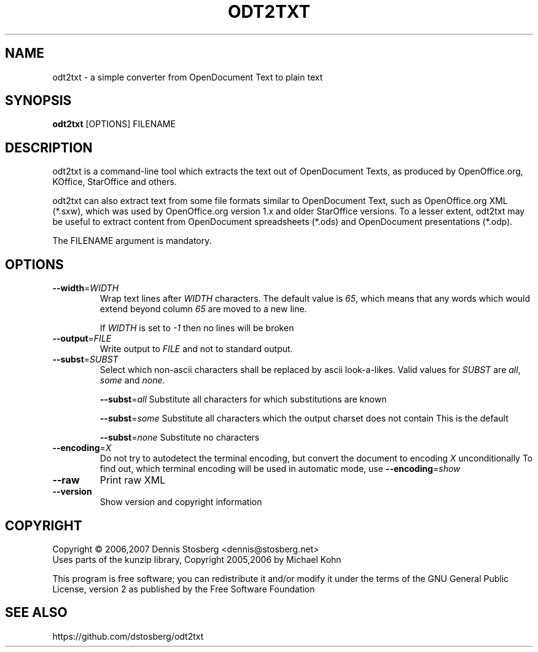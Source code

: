 .TH ODT2TXT "1" "2008-06-23" "odt2txt 0.4" "User Commands"
.SH NAME
odt2txt \- a simple converter from OpenDocument Text to plain text
.SH SYNOPSIS
.B odt2txt
[OPTIONS] FILENAME
.SH DESCRIPTION
odt2txt is a command-line tool which extracts the text out of
OpenDocument Texts, as produced by OpenOffice.org, KOffice,
StarOffice and others.
.PP
odt2txt can also extract text from some file formats similar to
OpenDocument Text, such as OpenOffice.org XML (*.sxw), which was
used by OpenOffice.org version 1.x and older StarOffice versions.
To a lesser extent, odt2txt may be useful to extract content from
OpenDocument spreadsheets (*.ods) and OpenDocument presentations
(*.odp).
.PP
The FILENAME argument is mandatory.
.SH OPTIONS
.TP
\fB\-\-width\fR=\fIWIDTH\fR
Wrap text lines after \fIWIDTH\fR characters. The default value is
\fI65\fR, which means that any words which would extend beyond
column \fI65\fR are moved to a new line.
.IP
If \fIWIDTH\fR is set to \fI\-1\fR then no lines will be broken
.TP
\fB\-\-output\fR=\fIFILE\fR
Write output to \fIFILE\fR and not to standard output.
.TP
\fB\-\-subst\fR=\fISUBST\fR
Select which non\-ascii characters shall be replaced by ascii
look\-a\-likes. Valid values for \fISUBST\fR are \fIall\fR,
\fIsome\fR and \fInone\fR.
.IP
\fB\-\-subst\fR=\fIall\fR
Substitute all characters for which substitutions are known
.IP
\fB\-\-subst\fR=\fIsome\fR
Substitute all characters which the output charset does not contain
This is the default
.IP
\fB\-\-subst\fR=\fInone\fR
Substitute no characters
.TP
\fB\-\-encoding\fR=\fIX\fR
Do not try to autodetect the terminal encoding, but convert the
document to encoding \fIX\fR unconditionally To find out, which terminal
encoding will be used in automatic mode, use
\fB\-\-encoding\fR=\fIshow\fR
.TP
\fB\-\-raw\fR
Print raw XML
.TP
\fB\-\-version\fR
Show version and copyright information
.SH COPYRIGHT
Copyright \(co 2006,2007 Dennis Stosberg <dennis@stosberg.net>
.br
Uses parts of the kunzip library, Copyright 2005,2006 by Michael Kohn
.PP
This program is free software; you can redistribute it and/or
modify it under the terms of the GNU General Public License,
version 2 as published by the Free Software Foundation
.SH SEE ALSO
.TP
https://github.com/dstosberg/odt2txt
